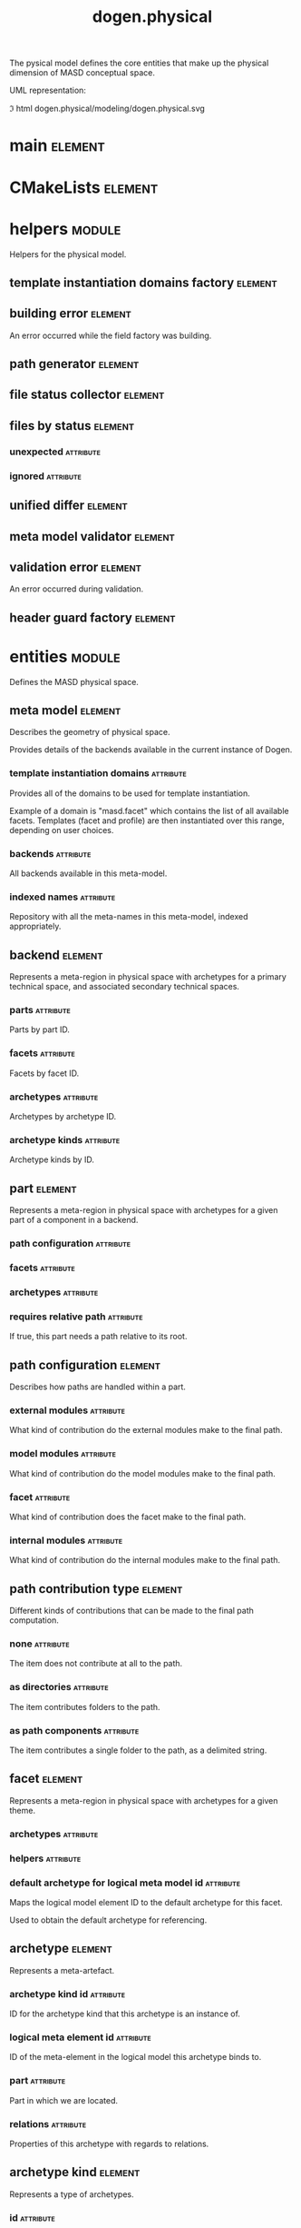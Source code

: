 #+title: dogen.physical
#+options: <:nil c:nil todo:nil ^:nil d:nil date:nil author:nil
#+tags: { element(e) attribute(a) module(m) }
:PROPERTIES:
:masd.codec.dia.comment: true
:masd.codec.model_modules: dogen.physical
:masd.codec.input_technical_space: cpp
:masd.codec.reference: cpp.builtins
:masd.codec.reference: cpp.std
:masd.codec.reference: cpp.boost
:masd.codec.reference: dogen.tracing
:masd.codec.reference: dogen.variability
:masd.codec.reference: dogen
:masd.codec.reference: masd
:masd.codec.reference: masd.variability
:masd.codec.reference: dogen.profiles
:masd.variability.profile: dogen.profiles.base.default_profile
:END:

The pysical model defines the core entities that make up the
physical dimension of MASD conceptual space.

UML representation:

\image html dogen.physical/modeling/dogen.physical.svg

* main                                                              :element:
  :PROPERTIES:
  :custom_id: B7B8F16A-7F50-F224-CD63-1433211A1850
  :masd.codec.stereotypes: masd::entry_point, dogen::untypable
  :END:

* CMakeLists                                                        :element:
  :PROPERTIES:
  :custom_id: 8EA39AB5-14C7-1234-32E3-904F932A1F4B
  :masd.codec.stereotypes: masd::build::cmakelists, dogen::handcrafted::cmake
  :END:

* helpers                                                            :module:
  :PROPERTIES:
  :custom_id: 07F73046-A81F-0664-5CBB-F4F79A6F273A
  :masd.codec.dia.comment: true
  :END:

Helpers for the physical model.

** template instantiation domains factory                           :element:
   :PROPERTIES:
   :custom_id: 7D90FC4D-B34C-B9C4-78CB-D27456AFD06A
   :masd.codec.stereotypes: dogen::handcrafted::typeable
   :END:

** building error                                                   :element:
   :PROPERTIES:
   :custom_id: C621FA96-2566-7AA4-D7BB-82559421917A
   :masd.codec.stereotypes: masd::exception
   :END:

An error occurred while the field factory was building.

** path generator                                                   :element:
   :PROPERTIES:
   :custom_id: 345B379E-4E18-8CB4-CF73-D5601B52A0BB
   :masd.codec.stereotypes: dogen::handcrafted::typeable
   :END:

** file status collector                                            :element:
   :PROPERTIES:
   :custom_id: BD87EBFD-97BE-BFE4-725B-28CAD0526E30
   :masd.codec.stereotypes: dogen::handcrafted::typeable
   :END:

** files by status                                                  :element:
   :PROPERTIES:
   :custom_id: 443600DB-FD59-2EA4-4DD3-7710619DE58B
   :END:

*** unexpected                                                    :attribute:
    :PROPERTIES:
    :masd.codec.type: std::list<boost::filesystem::path>
    :END:

*** ignored                                                       :attribute:
    :PROPERTIES:
    :masd.codec.type: std::list<boost::filesystem::path>
    :END:

** unified differ                                                   :element:
   :PROPERTIES:
   :custom_id: 21106227-3FEF-AA64-C78B-5FAC0B73A6D0
   :masd.codec.stereotypes: dogen::handcrafted::typeable
   :END:

** meta model validator                                             :element:
   :PROPERTIES:
   :custom_id: 6C974170-68E9-A154-7E9B-B12A4863BE6A
   :masd.codec.stereotypes: dogen::handcrafted::typeable
   :END:

** validation error                                                 :element:
   :PROPERTIES:
   :custom_id: 4610A2C7-6023-B804-0A63-C976F25083A2
   :masd.codec.stereotypes: masd::exception
   :END:

An error occurred during validation.

** header guard factory                                             :element:
   :PROPERTIES:
   :custom_id: 564DE5A3-5E2C-5844-CB23-9A19281414E9
   :masd.codec.stereotypes: dogen::handcrafted::typeable
   :END:

* entities                                                           :module:
  :PROPERTIES:
  :custom_id: BF4942E6-FEC0-6934-5803-B4C5B253211D
  :masd.codec.dia.comment: true
  :END:

Defines the MASD physical space.

** meta model                                                       :element:
   :PROPERTIES:
   :custom_id: 27FE1ED7-62E0-0934-EF4B-C7C06CA9B0A6
   :masd.codec.stereotypes: ContainingMetaElement
   :END:

Describes the geometry of physical space.

Provides details of the backends available in the current instance of Dogen.

*** template instantiation domains                                :attribute:
    :PROPERTIES:
    :masd.codec.type: std::unordered_map<std::string, std::vector<std::string>>
    :END:

Provides all of the domains to be used for template instantiation.

Example of a domain is "masd.facet" which contains the list of all available facets.
Templates (facet and profile) are then instantiated over this range, depending on
user choices.

*** backends                                                      :attribute:
    :PROPERTIES:
    :masd.codec.type: std::list<backend>
    :END:

All backends available in this meta-model.

*** indexed names                                                 :attribute:
    :PROPERTIES:
    :masd.codec.type: identification::entities::physical_meta_name_indices
    :END:

Repository with all the meta-names in this meta-model, indexed appropriately.

** backend                                                          :element:
   :PROPERTIES:
   :custom_id: 9C1EFFEF-7BB0-F9D4-9C83-7E9212256A45
   :masd.codec.stereotypes: ContainingMetaElement, HasTechnicalSpace
   :END:

Represents a meta-region in physical space with archetypes for a primary technical
space, and associated secondary technical spaces.

*** parts                                                         :attribute:
    :PROPERTIES:
    :masd.codec.type: std::unordered_map<identification::entities::physical_meta_id, part>
    :END:

Parts by part ID.

*** facets                                                        :attribute:
    :PROPERTIES:
    :masd.codec.type: std::unordered_map<identification::entities::physical_meta_id, facet>
    :END:

Facets by facet ID.

*** archetypes                                                    :attribute:
    :PROPERTIES:
    :masd.codec.type: std::unordered_map<identification::entities::physical_meta_id, archetype>
    :END:

Archetypes by archetype ID.

*** archetype kinds                                               :attribute:
    :PROPERTIES:
    :masd.codec.type: std::unordered_map<std::string, archetype_kind>
    :END:

Archetype kinds by ID.

** part                                                             :element:
   :PROPERTIES:
   :custom_id: B77C4DF2-06D8-BF74-896B-82EDD94928AC
   :masd.codec.stereotypes: ContainingMetaElement
   :END:

Represents a meta-region in physical space with archetypes for a given part of a
component in a backend.

*** path configuration                                            :attribute:
    :PROPERTIES:
    :masd.codec.type: path_configuration
    :END:

*** facets                                                        :attribute:
    :PROPERTIES:
    :masd.codec.type: std::unordered_map<identification::entities::physical_meta_id, facet>
    :END:

*** archetypes                                                    :attribute:
    :PROPERTIES:
    :masd.codec.type: std::unordered_map<identification::entities::physical_meta_id, archetype>
    :END:

*** requires relative path                                        :attribute:
    :PROPERTIES:
    :masd.codec.type: bool
    :END:

If true, this part needs a path relative to its root.

** path configuration                                               :element:
   :PROPERTIES:
   :custom_id: 74303C4A-CB7B-1AD4-095B-2AED06020DFF
   :END:

Describes how paths are handled within a part.

*** external modules                                              :attribute:
    :PROPERTIES:
    :masd.codec.type: path_contribution_type
    :END:

What kind of contribution do the external modules make to the final path.

*** model modules                                                 :attribute:
    :PROPERTIES:
    :masd.codec.type: path_contribution_type
    :END:

What kind of contribution do the model modules make to the final path.

*** facet                                                         :attribute:
    :PROPERTIES:
    :masd.codec.type: path_contribution_type
    :END:

What kind of contribution does the facet make to the final path.

*** internal modules                                              :attribute:
    :PROPERTIES:
    :masd.codec.type: path_contribution_type
    :END:

What kind of contribution do the internal modules make to the final path.

** path contribution type                                           :element:
   :PROPERTIES:
   :custom_id: 50DDEB54-3C5E-A684-237B-197478512699
   :masd.codec.stereotypes: masd::enumeration
   :END:

Different kinds of contributions that can be made to the final path computation.

*** none                                                          :attribute:

The item does not contribute at all to the path.

*** as directories                                                :attribute:

The item contributes folders to the path.

*** as path components                                            :attribute:

The item contributes a single folder to the path, as a delimited string.

** facet                                                            :element:
   :PROPERTIES:
   :custom_id: 3281835E-C520-97B4-9653-E2FC5955950B
   :masd.codec.stereotypes: ContainingMetaElement, Postfixable
   :END:

Represents a meta-region in physical space with archetypes for a given theme.

*** archetypes                                                    :attribute:
    :PROPERTIES:
    :masd.codec.type: std::unordered_map<identification::entities::physical_meta_id, archetype>
    :END:

*** helpers                                                       :attribute:
    :PROPERTIES:
    :masd.codec.type: std::unordered_map<identification::entities::physical_meta_id, helper>
    :END:

*** default archetype for logical meta model id                   :attribute:
    :PROPERTIES:
    :masd.codec.type: std::unordered_map<std::string, archetype>
    :END:

Maps the logical model element ID to the default archetype for this facet.

Used to obtain the default archetype for referencing.

** archetype                                                        :element:
   :PROPERTIES:
   :custom_id: F86D0910-FECA-3974-B71B-E32ABEA6A1E0
   :masd.codec.stereotypes: MetaElement, Postfixable, Associatable, HasTechnicalSpace
   :END:

Represents a meta-artefact.

*** archetype kind id                                             :attribute:
    :PROPERTIES:
    :masd.codec.type: std::string
    :END:

ID for the archetype kind that this archetype is an instance of.

*** logical meta element id                                       :attribute:
    :PROPERTIES:
    :masd.codec.type: identification::entities::logical_meta_id
    :END:

ID of the meta-element in the logical model this archetype binds to.

*** part                                                          :attribute:
    :PROPERTIES:
    :masd.codec.type: identification::entities::physical_meta_id
    :END:

Part in which we are located.

*** relations                                                     :attribute:
    :PROPERTIES:
    :masd.codec.type: relations
    :END:

Properties of this archetype with regards to relations.

** archetype kind                                                   :element:
   :PROPERTIES:
   :custom_id: 4F6F3004-B819-0F84-04FB-A305F8DF039B
   :masd.codec.stereotypes: Describable
   :END:

Represents a type of archetypes.

*** id                                                            :attribute:
    :PROPERTIES:
    :masd.codec.type: std::string
    :END:

*** file extension                                                :attribute:
    :PROPERTIES:
    :masd.codec.type: std::string
    :END:

** model                                                            :element:
   :PROPERTIES:
   :custom_id: 6E49B221-E8F7-8E94-9FBB-95E36C9F2B98
   :masd.codec.stereotypes: Element
   :END:

Collection of entities representing objects in physical space.

*** technical space                                               :attribute:
    :PROPERTIES:
    :masd.codec.type: std::string
    :END:

Primary technical space that this model belongs to.

*** managed directories                                           :attribute:
    :PROPERTIES:
    :masd.codec.type: std::list<boost::filesystem::path>
    :END:

*** outputting properties                                         :attribute:
    :PROPERTIES:
    :masd.codec.type: outputting_properties
    :END:

*** orphan artefacts                                              :attribute:
    :PROPERTIES:
    :masd.codec.type: std::list<boost::shared_ptr<physical::entities::artefact>>
    :END:

Artefacts that exist in the physical dimension only.

*** meta model properties                                         :attribute:
    :PROPERTIES:
    :masd.codec.type: meta_model_properties
    :END:

Meta-model configuration supplied by this model.

*** has generatable artefacts                                     :attribute:
    :PROPERTIES:
    :masd.codec.type: bool
    :END:

If true the repository has at least one generable artefact, false otherwise.

*** regions by logical id                                         :attribute:
    :PROPERTIES:
    :masd.codec.type: std::unordered_map<identification::entities::logical_id, region>
    :END:

All physical regions in  this model, by logical ID.

** Describable                                                      :element:
   :PROPERTIES:
   :custom_id: 6BD20BEC-DC7A-16D4-E6F3-8ED18B97F7FF
   :masd.codec.stereotypes: masd::object_template
   :END:

*** description                                                   :attribute:
    :PROPERTIES:
    :masd.codec.type: std::string
    :END:

Human readable description of the entity.

** MetaNameable                                                     :element:
   :PROPERTIES:
   :custom_id: 3F2AF83F-3FAD-3114-EE73-11B6B1E7AF99
   :masd.codec.stereotypes: masd::object_template
   :END:

Ability to have a meta-name.

*** meta name                                                     :attribute:
    :PROPERTIES:
    :masd.codec.type: identification::entities::physical_meta_name
    :END:

Meta-name for this meta-element.

** Labelable                                                        :element:
   :PROPERTIES:
   :custom_id: B250B60F-DCDD-DAE4-571B-BEE57DE11F72
   :masd.codec.stereotypes: masd::object_template
   :END:

The ability to attach labels to an element.

*** labels                                                        :attribute:
    :PROPERTIES:
    :masd.codec.type: std::list<identification::entities::label>
    :END:

All labels associated with this element.

** MetaElement                                                      :element:
   :PROPERTIES:
   :custom_id: 5DE42D37-6B77-19D4-DE9B-8A8C68CDDB7B
   :masd.codec.parent: entities::Describable, entities::MetaNameable, entities::Labelable
   :masd.codec.stereotypes: masd::object_template
   :END:

** ContainingMetaElement                                            :element:
   :PROPERTIES:
   :custom_id: 0D7CDC3C-8D15-1F44-620B-9F6B88E08D58
   :masd.codec.parent: entities::MetaElement
   :masd.codec.stereotypes: masd::object_template
   :END:

The meta-element can contain other meta-elements.

*** directory name                                                :attribute:
    :PROPERTIES:
    :masd.codec.type: std::string
    :END:

Default name to use for the directory in the file-system representing this element.

** Postfixable                                                      :element:
   :PROPERTIES:
   :custom_id: A96D03A3-173D-2724-FC43-4FC1C392DE10
   :masd.codec.stereotypes: masd::object_template
   :END:

*** postfix                                                       :attribute:
    :PROPERTIES:
    :masd.codec.type: std::string
    :END:

Postfix to apply to artefacts within this element, if any.

** artefact                                                         :element:
   :PROPERTIES:
   :custom_id: CE39E6C4-8AF4-1C14-017B-B61FED2848B6
   :masd.codec.stereotypes: Element, HasTechnicalSpace
   :END:

Represents an entity in physical space.

*** file path                                                     :attribute:
    :PROPERTIES:
    :masd.codec.type: boost::filesystem::path
    :END:

Full path to the file corresponding to this artefact.

*** content                                                       :attribute:
    :PROPERTIES:
    :masd.codec.type: std::string
    :END:

#+begin_src mustache
Textual content of the artefact.
#+end_src

*** path properties                                               :attribute:
    :PROPERTIES:
    :masd.codec.type: path_properties
    :END:

Properties related to paths in the filesystem.

*** dependencies                                                  :attribute:
    :PROPERTIES:
    :masd.codec.type: std::vector<boost::filesystem::path>
    :END:

Files in the project directory that this file depends on, but which are not generated.

*** unified diff                                                  :attribute:
    :PROPERTIES:
    :masd.codec.type: std::string
    :END:

Unified diff between the in-memory artefact and the file in the filesystem.

*** operation                                                     :attribute:
    :PROPERTIES:
    :masd.codec.type: operation
    :END:

Operation to be applied to this artefact.

*** enablement properties                                         :attribute:
    :PROPERTIES:
    :masd.codec.type: enablement_properties
    :END:

Stores the properties related to the enablement, as read out from configuration.

*** formatting input                                              :attribute:
    :PROPERTIES:
    :masd.codec.type: std::string
    :END:

Template used as input in order to generate the artefact's content, if any.

*** relations                                                     :attribute:
    :PROPERTIES:
    :masd.codec.type: relation_properties
    :END:

** Configurable                                                     :element:
   :PROPERTIES:
   :custom_id: 3DBB268C-1CC5-E874-0443-E8572D5F05CC
   :masd.codec.stereotypes: masd::object_template
   :END:

Ability to have meta-data associated.

*** configuration                                                 :attribute:
    :PROPERTIES:
    :masd.codec.type: boost::shared_ptr<variability::entities::configuration>
    :END:

Configuration for this element.

** Provenance                                                       :element:
   :PROPERTIES:
   :custom_id: DFB309F5-B837-7784-84B3-D000942F89F3
   :masd.codec.stereotypes: masd::object_template
   :END:

Properties related to the origin of the modeling element.

*** provenance                                                    :attribute:
    :PROPERTIES:
    :masd.codec.type: identification::entities::logical_provenance
    :END:

Details of the provenance of this model element.

** Nameable                                                         :element:
   :PROPERTIES:
   :custom_id: AA362810-6732-F754-7003-BA2A6C0FE40F
   :masd.codec.stereotypes: masd::object_template
   :END:

Ability to have a name.

*** name                                                          :attribute:
    :PROPERTIES:
    :masd.codec.type: identification::entities::physical_name
    :END:

Name of the physical element.

** LogicalPhysicalSpaceIdentity                                     :element:
   :PROPERTIES:
   :custom_id: BCC47C43-7C8F-68D4-A00B-F4BF38FF33E4
   :masd.codec.stereotypes: masd::object_template
   :END:

*** id                                                            :attribute:
    :PROPERTIES:
    :masd.codec.type: identification::entities::logical_meta_physical_id
    :END:

Point in logical-physical space represented by this element.

** Element                                                          :element:
   :PROPERTIES:
   :custom_id: 29324758-FC90-7C74-4DD3-49B580299CAB
   :masd.codec.parent: entities::MetaNameable, entities::Configurable, entities::Provenance, entities::Nameable, entities::LogicalPhysicalSpaceIdentity
   :masd.codec.stereotypes: masd::object_template
   :END:

** outputting properties                                            :element:
   :PROPERTIES:
   :custom_id: A7C9320A-8CED-0E04-1D0B-1D72418F70E5
   :END:

Properties related to outputting.

*** force write                                                   :attribute:
    :PROPERTIES:
    :masd.codec.type: bool
    :END:

*** delete extra files                                            :attribute:
    :PROPERTIES:
    :masd.codec.type: bool
    :END:

*** ignore files matching regex                                   :attribute:
    :PROPERTIES:
    :masd.codec.type: std::vector<std::string>
    :END:

*** delete empty directories                                      :attribute:
    :PROPERTIES:
    :masd.codec.type: bool
    :END:

** operation                                                        :element:
   :PROPERTIES:
   :custom_id: 0BA619C8-6ED2-4424-8A7B-CB605BBB7253
   :END:

Operation to apply to an artefact.

*** type                                                          :attribute:
    :PROPERTIES:
    :masd.codec.type: operation_type
    :END:

*** reason                                                        :attribute:
    :PROPERTIES:
    :masd.codec.type: operation_reason
    :END:

** operation type                                                   :element:
   :PROPERTIES:
   :custom_id: 456BFD4A-12B4-9C94-931B-565CDC46CACB
   :masd.cpp.hash.enabled: true
   :masd.codec.stereotypes: masd::enumeration
   :END:

Operation to perform to a given artefact.

*** create only                                                   :attribute:

Creates a file from an artefact only if it does not yet exist.

*** write                                                         :attribute:

Unconditionally writes an artefact into file.

*** ignore                                                        :attribute:

Ingores an artefact.

*** remove                                                        :attribute:

Deletes a file.

** operation reason                                                 :element:
   :PROPERTIES:
   :custom_id: F82A82EC-28F6-F154-E403-334B003E2E75
   :masd.cpp.hash.enabled: true
   :masd.codec.stereotypes: masd::enumeration
   :END:

Reasons for performing an operation.

*** newly generated                                               :attribute:

Artefact will produce a new generated file.

*** changed generated                                             :attribute:

Artefact will produce a changed generated file.

*** unchanged generated                                           :attribute:

Generated artefact contents match file contents.

*** already exists                                                :attribute:

The file already exists and we we're asked to create only.

*** ignore generated                                              :attribute:

User requested artefact to be ignored.

*** force write                                                   :attribute:

User requested to always write generated artefacts.

*** unexpected                                                    :attribute:

Artefact represents an unexpected file in project.

*** ignore unexpected                                             :attribute:

File is unexpected but the user asked us not to delete it.

*** ignore regex                                                  :attribute:

File is unexpected but the user asked us to ignore it via regexes.

** Associatable                                                     :element:
   :PROPERTIES:
   :custom_id: C122F449-9440-2C54-48A3-0F112BF1470F
   :masd.codec.stereotypes: masd::object_template
   :END:

The meta-element is associated with other meta-elements

*** depends                                                       :attribute:
    :PROPERTIES:
    :masd.codec.type: std::list<std::string>
    :END:

List of meta-elements this meta-element depends upon, if any.

*** generates                                                     :attribute:
    :PROPERTIES:
    :masd.codec.type: std::list<std::string>
    :END:

List of meta-elements this meta-element is used to generate, if any.

*** generated by                                                  :attribute:
    :PROPERTIES:
    :masd.codec.type: std::string
    :END:

Meta-element used to generate this meta-element, if any.

** model set                                                        :element:
   :PROPERTIES:
   :custom_id: 9DAB95C3-F754-B2E4-84CB-BECB4A36046C
   :masd.codec.stereotypes: Nameable
   :END:

Represents a set of related physical models.

*** models                                                        :attribute:
    :PROPERTIES:
    :masd.codec.type: std::list<model>
    :END:

All models that are a member of this set.

** relation status                                                  :element:
   :PROPERTIES:
   :custom_id: 03EC10A4-F887-1184-3E3B-473B68970C6E
   :masd.codec.stereotypes: masd::enumeration, dogen::convertible
   :END:

Status of a given archetype with regards to being related to other archetypes.

*** not relatable                                                 :attribute:

Archertype cannot be legally related to other archetypes.

*** relatable                                                     :attribute:

Archetype can be related to archetypes.

*** facet default                                                 :attribute:

FIXME: hack for now

** constant relation                                                :element:
   :PROPERTIES:
   :custom_id: 4CA21E20-F5E9-7F14-2203-EE39C0FDAA0C
   :masd.codec.stereotypes: Urnable, Labelable
   :END:

Represents a relation between archetypes, fixed to a logical model element.

*** logical model element id                                      :attribute:
    :PROPERTIES:
    :masd.codec.type: std::string
    :END:

ID of the logical model element that the relation is fixed against.

Element must exist in the current loaded models.

** variable relation                                                :element:
   :PROPERTIES:
   :custom_id: 12DD54B6-AED6-FA44-6B0B-7E119CC2271D
   :masd.codec.stereotypes: Urnable
   :END:

*** type                                                          :attribute:
    :PROPERTIES:
    :masd.codec.type: variable_relation_type
    :END:

How these archetypes are related.

** Urnable                                                          :element:
   :PROPERTIES:
   :custom_id: EFD4A41C-77B6-E1D4-7BCB-5F3227DB7EC7
   :masd.codec.stereotypes: masd::object_template
   :END:

*** original urn                                                  :attribute:
    :PROPERTIES:
    :masd.codec.type: std::string
    :END:

URN which may or may not be an archetype URN.

 It must have the form "archetype:" if pointing to an archetype, or  "label:" if
pointing to a label, and then is followed by "KEY:VALUE". The label must resolve
to a unique archetype.

*** resolved urn                                                  :attribute:
    :PROPERTIES:
    :masd.codec.type: std::string
    :END:

URN pointing to the archetype.

 It must have the form "archetype:".

** variable relation type                                           :element:
   :PROPERTIES:
   :custom_id: D845498B-FF81-2BB4-53BB-138CCB5F031A
   :masd.codec.stereotypes: masd::enumeration
   :END:

Lists all of the valid variable relation types.

*** self                                                          :attribute:

Logical element is related to itself across different projections.

*** parent                                                        :attribute:

Parent of logical element.

*** child                                                         :attribute:

Child of logical element.

*** transparent                                                   :attribute:

The relation with another logical element requires the element's full definition.

*** opaque                                                        :attribute:

The relation with another logical element does not requires its full definition.

*** associative key                                               :attribute:

The associated element is used as an associative key.

*** visitation                                                    :attribute:

The associated element visits or is visited by the current element.

** relations                                                        :element:
   :PROPERTIES:
   :custom_id: 40D1B362-03EF-E544-BF93-96A8D88D5AF6
   :END:

Models relationships between archetypes.

*** status                                                        :attribute:
    :PROPERTIES:
    :masd.codec.type: relation_status
    :END:

Status of this archetype with regards to being related to archetypes.

*** constant                                                      :attribute:
    :PROPERTIES:
    :masd.codec.type: std::list<constant_relation>
    :END:

All archetypes this archetype is related to,  over a fixed logical meta-model
element.

*** variable                                                      :attribute:
    :PROPERTIES:
    :masd.codec.type: std::list<variable_relation>
    :END:

All archetypes this archetype is related to,  over a variable logical meta-model
element.

*** hard coded                                                    :attribute:
    :PROPERTIES:
    :masd.codec.type: std::list<hard_coded_relation>
    :END:

** hard coded relation                                              :element:
   :PROPERTIES:
   :custom_id: ACBCC61D-C939-4F94-C8AB-A4D8FABF9C8A
   :END:

Relations against hard-coded values.

*** value                                                         :attribute:
    :PROPERTIES:
    :masd.codec.type: std::string
    :END:

** region                                                           :element:
   :PROPERTIES:
   :custom_id: B08A6DE6-2DF6-9614-25DB-F2DA6139DC6D
   :masd.codec.stereotypes: Configurable, Provenance
   :END:

Represents a region of logical-physical space fixed at one logical point.

*** artefacts by archetype                                        :attribute:
    :PROPERTIES:
    :masd.codec.type: std::unordered_map<identification::entities::physical_meta_id, boost::shared_ptr<physical::entities::artefact>>
    :END:

All artefacts that are contained within this set, organised by archetype.

*** archetype for role                                            :attribute:
    :PROPERTIES:
    :masd.codec.type: std::unordered_map<std::string, identification::entities::physical_meta_id>
    :END:

Resolves a role into a concrete archetype, in the context of this logical element.

*** is generatable                                                :attribute:
    :PROPERTIES:
    :masd.codec.type: bool
    :END:

If false, the entire artefact set is not generatable.

** enablement properties                                            :element:
   :PROPERTIES:
   :custom_id: 5A90587C-0293-DD84-00C3-295F9272C8EF
   :END:

Stores the properties related to the enablement.

*** enabled                                                       :attribute:
    :PROPERTIES:
    :masd.codec.type: bool
    :END:

If true, the artefact is enabled and its content will be computed.

The enabled flag is computed from the configuration read out.

*** overwrite                                                     :attribute:
    :PROPERTIES:
    :masd.codec.type: bool
    :END:

If true, the artefact will be expressed to the filesystem if there are changes.

The overwrite flag is computed from the configuration read out.

*** facet enabled                                                 :attribute:
    :PROPERTIES:
    :masd.codec.type: boost::optional<bool>
    :END:

If supplied and true, the facet is enabled.

*** archetype enabled                                             :attribute:
    :PROPERTIES:
    :masd.codec.type: boost::optional<bool>
    :END:

If supplied and true, the archetype is enabled.

*** facet overwrite                                               :attribute:
    :PROPERTIES:
    :masd.codec.type: boost::optional<bool>
    :END:

If supplied and true, the facet will have overwrite on.

*** archetype overwrite                                           :attribute:
    :PROPERTIES:
    :masd.codec.type: boost::optional<bool>
    :END:

If supplied and true, the archetype will have overwrite on.

** backend properties                                               :element:
   :PROPERTIES:
   :custom_id: A35EA82B-BE08-96B4-EC1B-11D8F42D0259
   :masd.codec.stereotypes: MetaIdentifiable
   :END:

Properties related to the backend.

*** enabled                                                       :attribute:
    :PROPERTIES:
    :masd.codec.type: bool
    :END:

If true, the backend is enabled.

*** file path                                                     :attribute:
    :PROPERTIES:
    :masd.codec.type: boost::filesystem::path
    :END:

Full path to the backend.

*** technical space version                                       :attribute:
    :PROPERTIES:
    :masd.codec.type: std::string
    :END:

Technical space version to use.

*** enable backend directories                                    :attribute:
    :PROPERTIES:
    :masd.codec.type: bool
    :END:

Copy of the component level configuration for backend directory enablement.

*** directory name                                                :attribute:
    :PROPERTIES:
    :masd.codec.type: std::string
    :END:

Directory name as read out from the configuration.

*** computed directory name                                       :attribute:
    :PROPERTIES:
    :masd.codec.type: std::string
    :END:

Name of the directory to use for the backend, computed from configuration.

** archetype kind properties                                        :element:
   :PROPERTIES:
   :custom_id: A55A9E2B-A921-DC04-61DB-3460E56649D2
   :masd.codec.stereotypes: MetaNameable
   :END:

*** file extension                                                :attribute:
    :PROPERTIES:
    :masd.codec.type: std::string
    :END:

** facet properties                                                 :element:
   :PROPERTIES:
   :custom_id: 7E5912D5-84E2-70E4-82FB-FE46E9046054
   :masd.codec.stereotypes: MetaIdentifiable
   :END:

Properties related to the facet.

*** enabled                                                       :attribute:
    :PROPERTIES:
    :masd.codec.type: bool
    :END:

If true, the facet is enabled.

*** overwrite                                                     :attribute:
    :PROPERTIES:
    :masd.codec.type: bool
    :END:

If true, all archetypes in this facet will be set to overwrite.

*** directory name                                                :attribute:
    :PROPERTIES:
    :masd.codec.type: std::string
    :END:

Directory name as read out from the configuration.

*** computed directory name                                       :attribute:
    :PROPERTIES:
    :masd.codec.type: std::string
    :END:

Computed name of the directory to use for the facet.

*** postfix                                                       :attribute:
    :PROPERTIES:
    :masd.codec.type: std::string
    :END:

Postfix as read out from the configuration, if any.

*** computed postfix                                              :attribute:
    :PROPERTIES:
    :masd.codec.type: std::string
    :END:

Computed postfix to apply to all artefacts in this facet.

** archetype properties                                             :element:
   :PROPERTIES:
   :custom_id: 94A73F9D-6105-8F94-28EB-2FBB05072713
   :masd.codec.stereotypes: MetaIdentifiable
   :END:

Properties related to the archetype.

*** enabled                                                       :attribute:
    :PROPERTIES:
    :masd.codec.type: bool
    :END:

If true, the archetype is enabled.

*** overwrite                                                     :attribute:
    :PROPERTIES:
    :masd.codec.type: boost::optional<bool>
    :END:

If true, all artefacts for this archetype will be set to overwrite.

*** postfix                                                       :attribute:
    :PROPERTIES:
    :masd.codec.type: std::string
    :END:

Postfix as read out from the configuration.

*** computed postfix                                              :attribute:
    :PROPERTIES:
    :masd.codec.type: std::string
    :END:

Computed postfix to apply to all artefacts of this archetype.

*** backend properties                                            :attribute:
    :PROPERTIES:
    :masd.codec.type: backend_properties
    :END:

*** facet properties                                              :attribute:
    :PROPERTIES:
    :masd.codec.type: facet_properties
    :END:

*** part properties                                               :attribute:
    :PROPERTIES:
    :masd.codec.type: part_properties
    :END:

** meta model properties                                            :element:
   :PROPERTIES:
   :custom_id: A86B50AC-9A58-2F14-B3EB-AD3585177E57
   :END:

Meta-model configuration supplied by this model.

The meta-model properties represent a set of variability overrides supplied on top
of the existing physical meta-model. In addition, the properties also contain
computed values on the back of physical transforms.

*** output directory path                                         :attribute:
    :PROPERTIES:
    :masd.codec.type: boost::filesystem::path
    :END:

Full path to the output directory chosen by the user.

*** file path                                                     :attribute:
    :PROPERTIES:
    :masd.codec.type: boost::filesystem::path
    :END:

Full path to the component.

*** backend properties                                            :attribute:
    :PROPERTIES:
    :masd.codec.type: std::unordered_map<identification::entities::physical_meta_id, backend_properties>
    :END:

*** facet properties                                              :attribute:
    :PROPERTIES:
    :masd.codec.type: std::unordered_map<identification::entities::physical_meta_id, facet_properties>
    :END:

*** archetype properties                                          :attribute:
    :PROPERTIES:
    :masd.codec.type: std::unordered_map<identification::entities::physical_meta_id, archetype_properties>
    :END:

*** archetype kind properties                                     :attribute:
    :PROPERTIES:
    :masd.codec.type: std::unordered_map<identification::entities::physical_meta_id, archetype_kind_properties>
    :END:

*** part properties                                               :attribute:
    :PROPERTIES:
    :masd.codec.type: std::unordered_map<identification::entities::physical_meta_id, part_properties>
    :END:

*** enabled backends                                              :attribute:
    :PROPERTIES:
    :masd.codec.type: std::unordered_set<identification::entities::physical_meta_id>
    :END:

Contains the IDs of all of the backends which are enabled.

*** enabled archetype for element                                 :attribute:
    :PROPERTIES:
    :masd.codec.type: std::unordered_set<identification::entities::logical_meta_physical_id>
    :END:

*** project path properties                                       :attribute:
    :PROPERTIES:
    :masd.codec.type: project_path_properties
    :END:

** part properties                                                  :element:
   :PROPERTIES:
   :custom_id: 3873AF72-50E1-72D4-CAA3-D1E523B47D1E
   :masd.codec.stereotypes: MetaIdentifiable
   :END:

Properties related to the part.

*** file path                                                     :attribute:
    :PROPERTIES:
    :masd.codec.type: boost::filesystem::path
    :END:

Full path to the facet.

*** relative path                                                 :attribute:
    :PROPERTIES:
    :masd.codec.type: boost::filesystem::path
    :END:

Path to the part, relative to the component directory.

Only required when the part is located outside of the component directory.

*** directory name                                                :attribute:
    :PROPERTIES:
    :masd.codec.type: std::string
    :END:

Directory name as read out from the configuration.

*** computed directory name                                       :attribute:
    :PROPERTIES:
    :masd.codec.type: std::string
    :END:

Computed name of the directory to use for the part.

** path properties                                                  :element:
   :PROPERTIES:
   :custom_id: E0CDE7FB-29B0-8124-A893-541D3FFD246A
   :END:

*** file path                                                     :attribute:
    :PROPERTIES:
    :masd.codec.type: boost::filesystem::path
    :END:

Full path to the file corresponding to this artefact.

*** header guard                                                  :attribute:
    :PROPERTIES:
    :masd.codec.type: std::string
    :END:

C++ header guard for this artefact, if any,

*** inclusion path                                                :attribute:
    :PROPERTIES:
    :masd.codec.type: boost::filesystem::path
    :END:

Path for inclusion for this artefact, computed from the path.

Note that this is will not necessarily be used for the inclusion directive.

*** inclusion directives                                          :attribute:
    :PROPERTIES:
    :masd.codec.type: inclusion_directives
    :END:

*** inclusion dependencies                                        :attribute:
    :PROPERTIES:
    :masd.codec.type: std::list<std::string>
    :END:

C++ Inlusion dependencies for this artefact.

*** using dependencies                                            :attribute:
    :PROPERTIES:
    :masd.codec.type: std::list<std::string>
    :END:

*** relative path                                                 :attribute:
    :PROPERTIES:
    :masd.codec.type: boost::filesystem::path
    :END:

** project path properties                                          :element:
   :PROPERTIES:
   :custom_id: 09AD74E8-7228-3884-2CEB-23A15602DF04
   :END:

Legacy type containing all proprties related to paths.

*** include directory name                                        :attribute:
    :PROPERTIES:
    :masd.codec.type: std::string
    :END:

*** source directory name                                         :attribute:
    :PROPERTIES:
    :masd.codec.type: std::string
    :END:

*** disable facet directories                                     :attribute:
    :PROPERTIES:
    :masd.codec.type: bool
    :END:

*** header file extension                                         :attribute:
    :PROPERTIES:
    :masd.codec.type: std::string
    :END:

*** implementation file extension                                 :attribute:
    :PROPERTIES:
    :masd.codec.type: std::string
    :END:

*** tests directory name                                          :attribute:
    :PROPERTIES:
    :masd.codec.type: std::string
    :END:

*** templates directory name                                      :attribute:
    :PROPERTIES:
    :masd.codec.type: std::string
    :END:

*** templates file extension                                      :attribute:
    :PROPERTIES:
    :masd.codec.type: std::string
    :END:

*** enable unique file names                                      :attribute:
    :PROPERTIES:
    :masd.codec.type: bool
    :END:

*** headers output directory                                      :attribute:
    :PROPERTIES:
    :masd.codec.type: std::string
    :END:

Directory in which to place C++ header files. Must be a relative path.

*** enable backend directories                                    :attribute:
    :PROPERTIES:
    :masd.codec.type: bool
    :END:

If true, backends should have backend-specific directories to store their artefacts.

*** implementation directory full path                            :attribute:
    :PROPERTIES:
    :masd.codec.type: boost::filesystem::path
    :END:

*** include directory full path                                   :attribute:
    :PROPERTIES:
    :masd.codec.type: boost::filesystem::path
    :END:

*** templates directory full path                                 :attribute:
    :PROPERTIES:
    :masd.codec.type: boost::filesystem::path
    :END:

** MetaIdentifiable                                                 :element:
   :PROPERTIES:
   :custom_id: B58206BB-D9A7-D0B4-2A03-16AD6BD84FC9
   :masd.codec.stereotypes: masd::object_template
   :END:

*** meta id                                                       :attribute:
    :PROPERTIES:
    :masd.codec.type: identification::entities::physical_meta_id
    :END:

Meta-id of the physical meta-element.

** legacy archetype kind                                            :element:
   :PROPERTIES:
   :custom_id: 96D5FCC4-67B7-A2E4-88CB-08A3CBF3F9A9
   :masd.codec.stereotypes: masd::enumeration
   :END:

Kinds of archetypes available across all technical spaces.

*** visual studio solution                                        :attribute:

*** visual studio project                                         :attribute:

*** odb options                                                   :attribute:

*** msbuild targets                                               :attribute:

*** tests cmakelists                                              :attribute:

*** source cmakelists                                             :attribute:

*** include cmakelists                                            :attribute:

*** cpp header                                                    :attribute:

*** cpp implementation                                            :attribute:

*** tests cpp main                                                :attribute:

*** tests cpp implementation                                      :attribute:

*** templates                                                     :attribute:

*** csharp implementation                                         :attribute:

** relation properties                                              :element:
   :PROPERTIES:
   :custom_id: E40AAB5E-5322-E974-709B-575153802629
   :END:

*** status                                                        :attribute:
    :PROPERTIES:
    :masd.codec.type: relation_status
    :END:

*** relations                                                     :attribute:
    :PROPERTIES:
    :masd.codec.type: std::list<std::string>
    :END:

Artefacts that this artefact depends on.

The format used is dependent on the technical space the artefact belongs to.

** inclusion directives                                             :element:
   :PROPERTIES:
   :custom_id: 777801D0-CCA9-4C04-05AB-CAA09A81A3FD
   :END:

Represents the group of inclusion directives associated with a name and an archetype.

*** primary                                                       :attribute:
    :PROPERTIES:
    :masd.codec.type: std::string
    :END:

The main inclusion directive needed for this element.

*** secondary                                                     :attribute:
    :PROPERTIES:
    :masd.codec.type: std::list<std::string>
    :END:

Any other directives that are also needed for this element.

** HasTechnicalSpace                                                :element:
   :PROPERTIES:
   :custom_id: 7CE703ED-95AF-7AF4-9533-C46E31343BA1
   :masd.codec.stereotypes: masd::object_template
   :END:

*** technical space                                               :attribute:
    :PROPERTIES:
    :masd.codec.type: identification::entities::technical_space
    :END:

Technical space to which this physical element belongs to.

** helper                                                           :element:
   :PROPERTIES:
   :custom_id: 459E3E13-5552-BCB4-0CC3-D15CDE560416
   :masd.codec.stereotypes: MetaElement, Associatable, HasTechnicalSpace
   :END:

*** relations                                                     :attribute:
    :PROPERTIES:
    :masd.codec.type: relations
    :END:

Properties of this helper with regards to relations.

*** part                                                          :attribute:
    :PROPERTIES:
    :masd.codec.type: identification::entities::physical_meta_id
    :END:

Part in which we are located.

*** family                                                        :attribute:
    :PROPERTIES:
    :masd.codec.type: std::string
    :END:

*** owning formatters                                             :attribute:
    :PROPERTIES:
    :masd.codec.type: std::list<identification::entities::physical_meta_id>
    :END:

*** owning facets                                                 :attribute:
    :PROPERTIES:
    :masd.codec.type: std::list<identification::entities::physical_meta_id>
    :END:

* features                                                           :module:
  :PROPERTIES:
  :custom_id: 840A5A33-7369-2EF4-A473-F26189BFF780
  :masd.codec.dia.comment: true
  :END:

Features for the MASD physical model.

** facet features                                                   :element:
   :PROPERTIES:
   :custom_id: E34FE9D5-E253-9D94-B763-8A67CD9352C6
   :masd.variability.instantiation_domain_name: masd.facet
   :masd.codec.stereotypes: masd::variability::feature_template_bundle
   :END:

Physical features common to all facets.

*** directory name                                                :attribute:
    :PROPERTIES:
    :masd.variability.binding_point: global
    :masd.variability.default_value_override.cpp.types: "types"
    :masd.variability.default_value_override.cpp.hash: "hash"
    :masd.variability.default_value_override.cpp.tests: "generated_tests"
    :masd.variability.default_value_override.cpp.io: "io"
    :masd.variability.default_value_override.cpp.lexical_cast: "lexical_cast"
    :masd.variability.default_value_override.cpp.templates: "templates"
    :masd.variability.default_value_override.cpp.odb: "odb"
    :masd.variability.default_value_override.cpp.test_data: "test_data"
    :masd.variability.default_value_override.cpp.serialization: "serialization"
    :masd.variability.default_value_override.csharp.types: "Types"
    :masd.variability.default_value_override.csharp.io: "Dumpers"
    :masd.variability.default_value_override.csharp.test_data: "SequenceGenerators"
    :masd.codec.type: masd::variability::text
    :masd.codec.value: ""
    :END:

Directory in which to place this facet.

*** postfix                                                       :attribute:
    :PROPERTIES:
    :masd.variability.binding_point: global
    :masd.variability.default_value_override.cpp.tests: "tests"
    :masd.variability.default_value_override.cpp.hash: "hash"
    :masd.variability.default_value_override.cpp.lexical_cast: "lc"
    :masd.variability.default_value_override.cpp.io: "io"
    :masd.variability.default_value_override.cpp.odb: "pragmas"
    :masd.variability.default_value_override.cpp.test_data: "td"
    :masd.variability.default_value_override.cpp.serialization: "ser"
    :masd.variability.default_value_override.csharp.io: "Dumper"
    :masd.variability.default_value_override.csharp.test_data: "SequenceGenerator"
    :masd.codec.type: masd::variability::text
    :masd.codec.value: ""
    :END:

Postfix to use for all files that belong to this facet.

*** overwrite                                                     :attribute:
    :PROPERTIES:
    :masd.variability.binding_point: element
    :masd.codec.type: masd::variability::boolean
    :masd.codec.value: "true"
    :END:

If true, the generated files will overwrite existing files.

** archetype features                                               :element:
   :PROPERTIES:
   :custom_id: B82A3450-0322-A164-B1F3-B6D77BE7E8FA
   :masd.variability.instantiation_domain_name: masd.archetype
   :masd.codec.stereotypes: masd::variability::feature_template_bundle
   :END:

Features common to all archetypes.

*** postfix                                                       :attribute:
    :PROPERTIES:
    :masd.variability.binding_point: global
    :masd.variability.default_value_override.forward_declarations: "fwd"
    :masd.variability.default_value_override.factory: "factory"
    :masd.variability.default_value_override.transform: "transform"
    :masd.codec.type: masd::variability::text
    :masd.codec.value: ""
    :END:

Postfix to use for all files that belong to this facet.

*** overwrite                                                     :attribute:
    :PROPERTIES:
    :masd.variability.binding_point: element
    :masd.codec.type: masd::variability::boolean
    :masd.codec.value: "true"
    :END:

If true, the generated files will overwrite existing files.

** initializer                                                      :element:
   :PROPERTIES:
   :custom_id: A802788B-C3FD-F4A4-E843-42BBAC3650F5
   :masd.codec.stereotypes: masd::variability::initializer
   :END:

** filesystem                                                       :element:
   :PROPERTIES:
   :custom_id: 086B08D2-8C15-6334-4283-A0BE29375A49
   :masd.variability.default_binding_point: global
   :masd.variability.key_prefix: masd.physical
   :masd.codec.stereotypes: masd::variability::feature_bundle
   :END:

Features related to filesystem operations.

*** force write                                                   :attribute:
    :PROPERTIES:
    :masd.codec.type: masd::variability::boolean
    :masd.codec.value: "false"
    :END:

If true, artefacts are always written to the filesystem.

If false, the system will check to see if writing is needed by performing a binary
diff. If no changes are detected, no writting is performed.

*** delete extra files                                            :attribute:
    :PROPERTIES:
    :masd.codec.type: masd::variability::boolean
    :masd.codec.value: "true"
    :END:

If true, any files the code generator is not aware of are deleted.

If you'd like to skip the deletion of certain files, set  "ignore_files_matching_regex" accordingly.

*** ignore files matching regex                                   :attribute:
    :PROPERTIES:
    :masd.variability.is_optional: true
    :masd.codec.type: masd::variability::text_collection
    :END:

Regular expressions to filter files prior to deletion.

Only applicable if "delete_extra_files" is enabled.

*** delete empty directories                                      :attribute:
    :PROPERTIES:
    :masd.codec.type: masd::variability::boolean
    :masd.codec.value: "false"
    :END:

If true, all directories without any files will be deleted.

This setting is recursive: if a directory is composed of one or more directories that
are themselves empty, the entire directory tree is deleted.

*** enable backend directories                                    :attribute:
    :PROPERTIES:
    :masd.codec.type: masd::variability::boolean
    :masd.codec.value: "false"
    :END:

If true, a directory is created for each technical space targeted.

Note that this setting is only relevant if you are targetting a single output technical
space. If you are targetting more than one, it will automatically be set to true.

** enablement                                                       :element:
   :PROPERTIES:
   :custom_id: 61E36343-E4F4-09E4-6B2B-6904D4A1989C
   :masd.variability.default_binding_point: any
   :masd.variability.generate_static_configuration: false
   :masd.variability.instantiation_domain_name: masd
   :masd.codec.stereotypes: masd::variability::feature_template_bundle
   :END:

Enablement related properties.

*** enabled                                                       :attribute:
    :PROPERTIES:
    :masd.codec.type: masd::variability::boolean
    :masd.codec.value: "true"
    :END:

If true, decorations are enabled on this modeling element.

** backend features                                                 :element:
   :PROPERTIES:
   :custom_id: 96AC14DD-142E-6834-6CBB-BCA79B8E11BA
   :masd.variability.instantiation_domain_name: masd.backend
   :masd.codec.stereotypes: masd::variability::feature_template_bundle
   :END:

Physical features common to all backends.

*** directory name                                                :attribute:
    :PROPERTIES:
    :masd.variability.binding_point: global
    :masd.variability.default_value_override.cpp: "cpp"
    :masd.variability.default_value_override.csharp: "cs"
    :masd.codec.type: masd::variability::text
    :masd.codec.value: ""
    :END:

Directory in which to place this backend.

** path features                                                    :element:
   :PROPERTIES:
   :custom_id: A46E1453-A288-C5E4-B3BB-3802A8F58C2F
   :masd.variability.generate_static_configuration: true
   :masd.variability.key_prefix: masd.cpp
   :masd.codec.stereotypes: masd::variability::feature_bundle
   :END:

Set of features related to path processing.

*** headers output directory                                      :attribute:
    :PROPERTIES:
    :masd.variability.binding_point: global
    :masd.variability.is_optional: true
    :masd.codec.type: masd::variability::text
    :END:

Override location of public c++ headers.

*** source directory name                                         :attribute:
    :PROPERTIES:
    :masd.variability.binding_point: global
    :masd.codec.type: masd::variability::text
    :masd.codec.value: "src"
    :END:

Directory in which to place C++ source files.

*** include directory name                                        :attribute:
    :PROPERTIES:
    :masd.variability.binding_point: global
    :masd.codec.type: masd::variability::text
    :masd.codec.value: "include"
    :END:

Directory in which to place include headers.

*** tests directory name                                          :attribute:
    :PROPERTIES:
    :masd.variability.binding_point: global
    :masd.codec.type: masd::variability::text
    :masd.codec.value: "generated_tests"
    :END:

Directory in which to place c++ tests.

*** templates directory name                                      :attribute:
    :PROPERTIES:
    :masd.variability.binding_point: global
    :masd.codec.type: masd::variability::text
    :masd.codec.value: "templates"
    :END:

Directory in which to place text templates.

*** header file extension                                         :attribute:
    :PROPERTIES:
    :masd.variability.binding_point: global
    :masd.codec.type: masd::variability::text
    :masd.codec.value: "hpp"
    :END:

Extension to use for C++ header files.

*** implementation file extension                                 :attribute:
    :PROPERTIES:
    :masd.variability.binding_point: global
    :masd.codec.type: masd::variability::text
    :masd.codec.value: "cpp"
    :END:

Extension to use for C++ implementation files.

*** templates file extension                                      :attribute:
    :PROPERTIES:
    :masd.variability.binding_point: global
    :masd.codec.type: masd::variability::text
    :masd.codec.value: "wale"
    :END:

Extension to use for text templates.

*** enable unique file names                                      :attribute:
    :PROPERTIES:
    :masd.variability.binding_point: global
    :masd.codec.type: masd::variability::boolean
    :masd.codec.value: "true"
    :END:

If true, make all file names unique within a model.

*** disable facet directories                                     :attribute:
    :PROPERTIES:
    :masd.variability.binding_point: global
    :masd.codec.type: masd::variability::boolean
    :masd.codec.value: "false"
    :END:

If true, facet directories will not be used.

** directive features                                               :element:
   :PROPERTIES:
   :custom_id: 244F75E6-3AAB-A194-75E3-AD4BB171D71B
   :masd.variability.default_binding_point: element
   :masd.variability.instantiation_domain_name: masd.cpp.archetype
   :masd.codec.stereotypes: masd::variability::feature_template_bundle
   :END:

*** primary inclusion directive                                   :attribute:
    :PROPERTIES:
    :masd.codec.type: masd::variability::text
    :END:

*** secondary inclusion directive                                 :attribute:
    :PROPERTIES:
    :masd.codec.type: masd::variability::text_collection
    :END:

** inclusion features                                               :element:
   :PROPERTIES:
   :custom_id: F17A03B7-EE0B-A004-6803-6FC991B66A07
   :masd.variability.generate_static_configuration: false
   :masd.variability.key_prefix: masd.cpp
   :masd.codec.stereotypes: masd::variability::feature_bundle
   :END:

*** inclusion required                                            :attribute:
    :PROPERTIES:
    :masd.variability.binding_point: element
    :masd.codec.type: masd::variability::boolean
    :masd.codec.value: "true"
    :END:

If true, inclusion is required for this modeling element.

* transforms                                                         :module:
  :PROPERTIES:
  :custom_id: 852F723F-2064-55A4-79A3-42212A76C536
  :masd.codec.dia.comment: true
  :END:

Contains all of the transforms needed to produce
models and meta-models for the physical model.

** context                                                          :element:
   :PROPERTIES:
   :custom_id: B0CC01F6-A960-82A4-6593-C4C5F40CCE09
   :masd.cpp.types.class_forward_declarations.enabled: true
   :masd.codec.stereotypes: dogen::typeable, dogen::pretty_printable
   :END:

*** diffing configuration                                         :attribute:
    :PROPERTIES:
    :masd.codec.type: boost::optional<diffing_configuration>
    :END:

*** reporting configuration                                       :attribute:
    :PROPERTIES:
    :masd.codec.type: boost::optional<reporting_configuration>
    :END:

*** dry run mode enabled                                          :attribute:
    :PROPERTIES:
    :masd.codec.type: bool
    :END:

*** feature model                                                 :attribute:
    :PROPERTIES:
    :masd.codec.type: boost::shared_ptr<variability::entities::feature_model>
    :END:

*** meta model                                                    :attribute:
    :PROPERTIES:
    :masd.codec.type: boost::shared_ptr<entities::meta_model>
    :END:

Meta-model for the physical dimension.

*** tracer                                                        :attribute:
    :PROPERTIES:
    :masd.codec.type: boost::shared_ptr<tracing::tracer>
    :END:

*** output directory path                                         :attribute:
    :PROPERTIES:
    :masd.codec.type: boost::filesystem::path
    :END:

Full path to the output directory chosen by the user.

** transform exception                                              :element:
   :PROPERTIES:
   :custom_id: CC555BEA-EA23-83E4-3773-AB55348ACA09
   :masd.codec.stereotypes: masd::exception
   :END:

** file generation chain                                            :element:
   :PROPERTIES:
   :custom_id: A309413C-4902-EA74-A173-D3DCE7865323
   :masd.codec.stereotypes: dogen::handcrafted::typeable
   :END:

** write artefacts transform                                        :element:
   :PROPERTIES:
   :custom_id: EFFE80AA-C3A4-5714-7283-3C2DFAF92A55
   :masd.codec.stereotypes: dogen::handcrafted::typeable
   :END:

** update outputting properties transform                           :element:
   :PROPERTIES:
   :custom_id: D1D7C612-3F48-4C64-B403-565E31485D36
   :masd.codec.stereotypes: dogen::handcrafted::typeable
   :END:

** remove files transform                                           :element:
   :PROPERTIES:
   :custom_id: 061ABD9A-A470-5FE4-C64B-3C9057399C19
   :masd.codec.stereotypes: dogen::handcrafted::typeable
   :END:

** generate report transform                                        :element:
   :PROPERTIES:
   :custom_id: F15AFBB8-710E-6D44-C8FB-36B9C4003B4C
   :masd.codec.stereotypes: dogen::handcrafted::typeable
   :END:

** model post processing chain                                      :element:
   :PROPERTIES:
   :custom_id: 7CB457EC-11A6-8D24-28F3-4129CC604844
   :masd.codec.stereotypes: dogen::handcrafted::typeable
   :END:

** generate diffs transform                                         :element:
   :PROPERTIES:
   :custom_id: D57806CD-3F67-4354-F38B-7DFE96BDEC5C
   :masd.codec.stereotypes: dogen::handcrafted::typeable
   :END:

** gather external artefacts transform                              :element:
   :PROPERTIES:
   :custom_id: 0787CF81-4D82-0044-89BB-80330D0BDD97
   :masd.codec.stereotypes: dogen::handcrafted::typeable
   :END:

** generate patch transform                                         :element:
   :PROPERTIES:
   :custom_id: 09D44BC1-5BE0-0C14-E6AB-C80AFFF71AB3
   :masd.codec.stereotypes: dogen::handcrafted::typeable
   :END:

** mock content filler transform                                    :element:
   :PROPERTIES:
   :custom_id: FA4C9E4D-A314-FEB4-6E7B-F3D852713837
   :masd.codec.stereotypes: dogen::handcrafted::typeable
   :END:

** operation transform                                              :element:
   :PROPERTIES:
   :custom_id: D675A4CD-A11D-E6D4-9C9B-478272367BEF
   :masd.codec.stereotypes: dogen::handcrafted::typeable
   :END:

** merge transform                                                  :element:
   :PROPERTIES:
   :custom_id: 957E7498-3EE5-8D24-505B-B774C1B9076D
   :masd.codec.stereotypes: dogen::handcrafted::typeable
   :END:

** meta model production chain                                      :element:
   :PROPERTIES:
   :custom_id: 78D8F3ED-BA0A-D0C4-C933-977F8B41FC67
   :masd.codec.stereotypes: dogen::handcrafted::typeable
   :END:

** compute name indices transform                                   :element:
   :PROPERTIES:
   :custom_id: B1EC5042-A78F-86E4-331B-6A6F8D7A1897
   :masd.codec.stereotypes: dogen::handcrafted::typeable
   :END:

** minimal context                                                  :element:
   :PROPERTIES:
   :custom_id: 0F6A8523-E784-5194-5FCB-41BE12E735C8
   :masd.codec.stereotypes: dogen::typeable, dogen::pretty_printable
   :END:

Smallest possible context required for bootstrapping purposes.

*** tracer                                                        :attribute:
    :PROPERTIES:
    :masd.codec.type: boost::shared_ptr<tracing::tracer>
    :END:

** meta model assembly transform                                    :element:
   :PROPERTIES:
   :custom_id: B157E308-82A1-6E44-31A3-4405DDE354A6
   :masd.codec.stereotypes: dogen::handcrafted::typeable
   :END:

** compute template instantiation domains                           :element:
   :PROPERTIES:
   :custom_id: 6AB66855-27C9-CC74-D0CB-AAED5FDC0385
   :masd.codec.stereotypes: dogen::handcrafted::typeable
   :END:

** model population chain                                           :element:
   :PROPERTIES:
   :custom_id: 78F3F27D-C700-51A4-5B43-0F1D1835E459
   :masd.codec.stereotypes: dogen::handcrafted::typeable
   :END:

** meta model properties transform                                  :element:
   :PROPERTIES:
   :custom_id: 6E56F57B-DF14-8604-6733-2495973C5DF2
   :masd.codec.stereotypes: dogen::handcrafted::typeable
   :END:

** enablement transform                                             :element:
   :PROPERTIES:
   :custom_id: 2DE2BB5E-33AC-BCE4-CDEB-5EA21C59985D
   :masd.codec.stereotypes: dogen::handcrafted::typeable
   :END:

** generability transform                                           :element:
   :PROPERTIES:
   :custom_id: E1F687B1-DAF7-1834-FDBB-551A4B3A8D75
   :masd.codec.stereotypes: dogen::handcrafted::typeable
   :END:

** paths transform                                                  :element:
   :PROPERTIES:
   :custom_id: 3DDF8071-FC16-6764-7AFB-CB512AAA3D70
   :masd.codec.stereotypes: dogen::handcrafted::typeable
   :END:

** remove regions transform                                         :element:
   :PROPERTIES:
   :custom_id: 72900B1C-4A41-6E24-F65B-DDE0DA4CDB6C
   :masd.codec.stereotypes: dogen::handcrafted::typeable
   :END:

** legacy paths transform                                           :element:
   :PROPERTIES:
   :custom_id: 31E6E9DF-6ED9-CED4-BE33-C7D97A830A03
   :masd.codec.stereotypes: dogen::handcrafted::typeable
   :END:

** relations transform                                              :element:
   :PROPERTIES:
   :custom_id: 112B9D0F-431B-6654-23E3-695F37B575C8
   :masd.codec.stereotypes: dogen::handcrafted::typeable
   :END:

* registrar                                                         :element:
  :PROPERTIES:
  :custom_id: E410B7DE-5AE8-0864-D51B-35C4EBEA7E20
  :masd.codec.stereotypes: masd::serialization::type_registrar
  :END:
